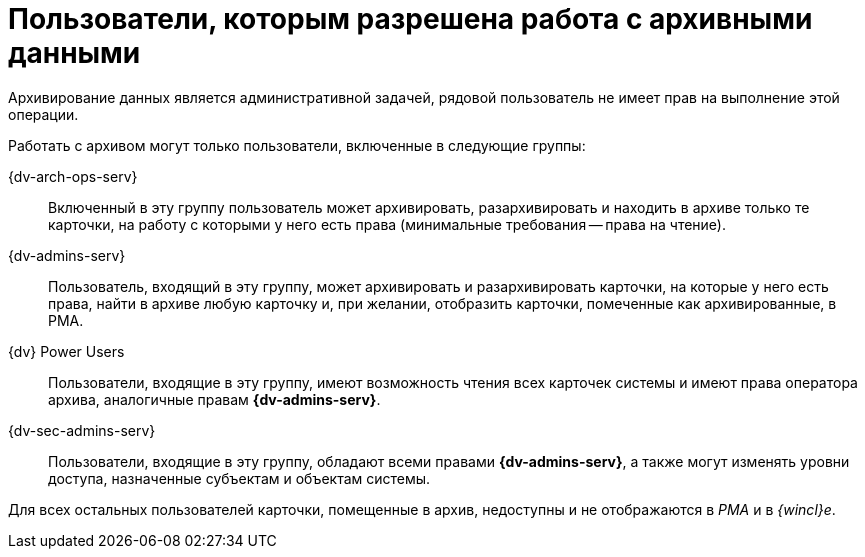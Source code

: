 = Пользователи, которым разрешена работа с архивными данными

Архивирование данных является административной задачей, рядовой пользователь не имеет прав на выполнение этой операции.

Работать с архивом могут только пользователи, включенные в следующие группы:

{dv-arch-ops-serv}::
Включенный в эту группу пользователь может архивировать, разархивировать и находить в архиве только те карточки, на работу с которыми у него есть права (минимальные требования -- права на чтение).
{dv-admins-serv}::
Пользователь, входящий в эту группу, может архивировать и разархивировать карточки, на которые у него есть права, найти в архиве любую карточку и, при желании, отобразить карточки, помеченные как архивированные, в РМА.
{dv} Power Users::
Пользователи, входящие в эту группу, имеют возможность чтения всех карточек системы и имеют права оператора архива, аналогичные правам *{dv-admins-serv}*.
{dv-sec-admins-serv}::
Пользователи, входящие в эту группу, обладают всеми правами *{dv-admins-serv}*, а также могут изменять уровни доступа, назначенные субъектам и объектам системы.

Для всех остальных пользователей карточки, помещенные в архив, недоступны и не отображаются в _РМА_ и в _{wincl}е_.
